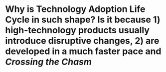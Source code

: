 * Why is Technology Adoption Life Cycle in such shape? Is it because 1) high-technology products usually introduce disruptive changes, 2) are developed in a much faster pace and [[Crossing the Chasm]]